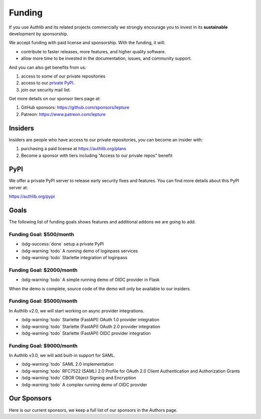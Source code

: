 .. _funding:

Funding
=======

If you use Authlib and its related projects commercially we strongly
encourage you to invest in its **sustainable** development by sponsorship.

We accept funding with paid license and sponsorship. With the funding, it
will:

* contribute to faster releases, more features, and higher quality software.
* allow more time to be invested in the documentation, issues, and community support.

And you can also get benefits from us:

1. access to some of our private repositories
2. access to our `private PyPI <https://authlib.org/pypi>`_.
3. join our security mail list.

Get more details on our sponsor tiers page at:

1. GitHub sponsors: https://github.com/sponsors/lepture
2. Patreon: https://www.patreon.com/lepture

Insiders
--------

Insiders are people who have access to our private repositories, you can become
an insider with:

1. purchasing a paid license at https://authlib.org/plans
2. Become a sponsor with tiers including "Access to our private repos" benefit

PyPI
----

We offer a private PyPI server to release early security fixes and features.
You can find more details about this PyPI server at:

https://authlib.org/pypi

Goals
-----

The following list of funding goals shows features and additional addons
we are going to add.

Funding Goal: $500/month
~~~~~~~~~~~~~~~~~~~~~~~~

* :bdg-success:`done` setup a private PyPI
* :bdg-warning:`todo` A running demo of loginpass services
* :bdg-warning:`todo` Starlette integration of loginpass


Funding Goal: $2000/month
~~~~~~~~~~~~~~~~~~~~~~~~~

* :bdg-warning:`todo` A simple running demo of OIDC provider in Flask

When the demo is complete, source code of the demo will only be available to our insiders.

Funding Goal: $5000/month
~~~~~~~~~~~~~~~~~~~~~~~~~

In Authlib v2.0, we will start working on async provider integrations.

* :bdg-warning:`todo` Starlette (FastAPI) OAuth 1.0 provider integration
* :bdg-warning:`todo` Starlette (FastAPI) OAuth 2.0 provider integration
* :bdg-warning:`todo` Starlette (FastAPI) OIDC provider integration

Funding Goal: $9000/month
~~~~~~~~~~~~~~~~~~~~~~~~~

In Authlib v3.0, we will add built-in support for SAML.

* :bdg-warning:`todo` SAML 2.0 implementation
* :bdg-warning:`todo` RFC7522 (SAML) 2.0 Profile for OAuth 2.0 Client Authentication and Authorization Grants
* :bdg-warning:`todo` CBOR Object Signing and Encryption
* :bdg-warning:`todo` A complex running demo of OIDC provider

Our Sponsors
------------

Here is our current sponsors, we keep a full list of our sponsors in the Authors page.

.. raw:: html
  :file: ../_templates/funding.html
